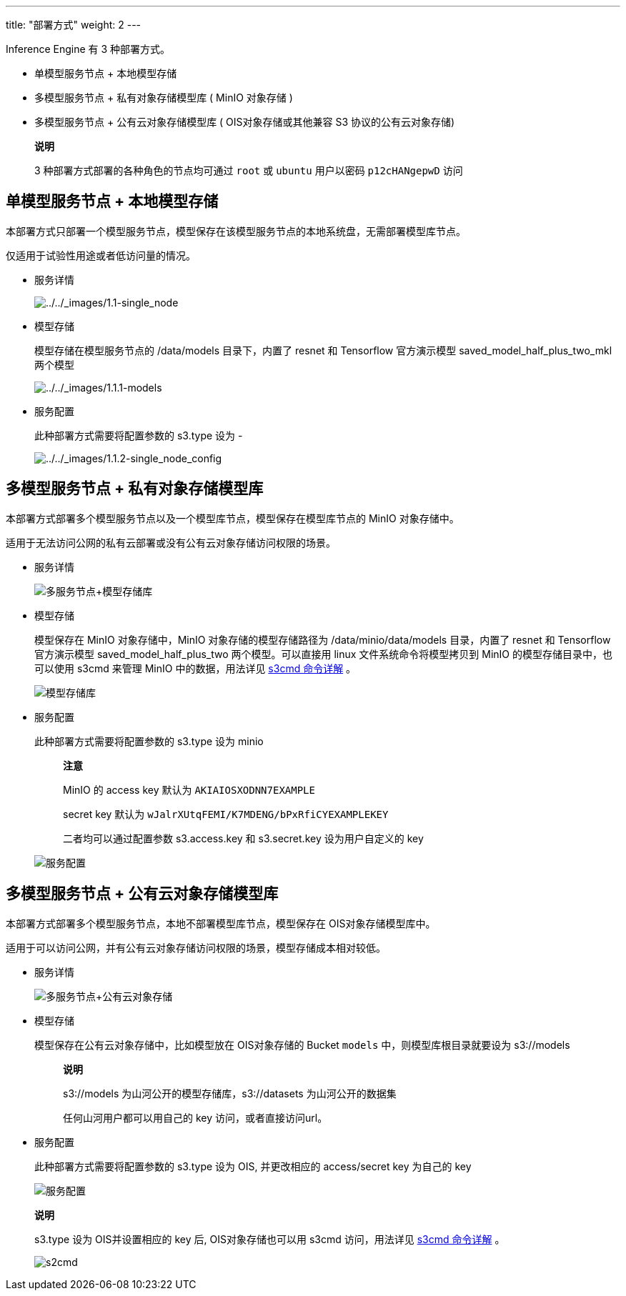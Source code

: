 ---
title: "部署方式"
weight: 2
---

Inference Engine 有 3 种部署方式。

* 单模型服务节点 + 本地模型存储
* 多模型服务节点 + 私有对象存储模型库 ( MinIO 对象存储 )
* 多模型服务节点 + 公有云对象存储模型库 ( OIS对象存储或其他兼容 S3
协议的公有云对象存储)

____
*说明*

3 种部署方式部署的各种角色的节点均可通过 `+root+` 或 `+ubuntu+`
用户以密码 `+p12cHANgepwD+` 访问
____

== 单模型服务节点 + 本地模型存储

本部署方式只部署一个模型服务节点，模型保存在该模型服务节点的本地系统盘，无需部署模型库节点。

仅适用于试验性用途或者低访问量的情况。

* 服务详情
+
image:/images/cloud_service/ai/1.1-single_node.png[../../_images/1.1-single_node]
* 模型存储
+
模型存储在模型服务节点的 /data/models 目录下，内置了 resnet 和
Tensorflow 官方演示模型 saved_model_half_plus_two_mkl 两个模型
+
image:/images/cloud_service/ai/1.1.1-models.png[../../_images/1.1.1-models]
* 服务配置
+
此种部署方式需要将配置参数的 s3.type 设为 -
+
image:/images/cloud_service/ai/1.1.2-single_node_config.png[../../_images/1.1.2-single_node_config]

== 多模型服务节点 + 私有对象存储模型库

本部署方式部署多个模型服务节点以及一个模型库节点，模型保存在模型库节点的
MinIO 对象存储中。

适用于无法访问公网的私有云部署或没有公有云对象存储访问权限的场景。

* 服务详情
+

image::/images/cloud_service/ai/1.2-with_modelrepo.png[多服务节点+模型存储库]
* 模型存储
+
模型保存在 MinIO 对象存储中，MinIO 对象存储的模型存储路径为
/data/minio/data/models 目录，内置了 resnet 和 Tensorflow 官方演示模型
saved_model_half_plus_two 两个模型。可以直接用 linux
文件系统命令将模型拷贝到 MinIO 的模型存储目录中，也可以使用 s3cmd 来管理
MinIO 中的数据，用法详见
https://docs.min.io/docs/s3cmd-with-minio.html[s3cmd 命令详解] 。
+

image::/images/cloud_service/ai/1.2.2-models.png[模型存储库]
* 服务配置
+
此种部署方式需要将配置参数的 s3.type 设为 minio
+
____
*注意*

MinIO 的 access key 默认为 `+AKIAIOSXODNN7EXAMPLE+`

​secret key 默认为 `+wJalrXUtqFEMI/K7MDENG/bPxRfiCYEXAMPLEKEY+`

​二者均可以通过配置参数 s3.access.key 和 s3.secret.key 设为用户自定义的
key
____
+

image::/images/cloud_service/ai/1.2.1-with_modelrepo_config.png[服务配置]

== 多模型服务节点 + 公有云对象存储模型库

本部署方式部署多个模型服务节点，本地不部署模型库节点，模型保存在
OIS对象存储模型库中。

适用于可以访问公网，并有公有云对象存储访问权限的场景，模型存储成本相对较低。

* 服务详情
+

image::/images/cloud_service/ai/1.3.1-qingstor.png[多服务节点+公有云对象存储]
* 模型存储
+
模型保存在公有云对象存储中，比如模型放在 OIS对象存储的 Bucket `+models+`
中，则模型库根目录就要设为 s3://models
+
____
*说明*

s3://models 为山河公开的模型存储库，s3://datasets 为山河公开的数据集

任何山河用户都可以用自己的 key 访问，或者直接访问url。
____
* 服务配置
+
此种部署方式需要将配置参数的 s3.type 设为 OIS, 并更改相应的
access/secret key 为自己的 key
+

image::/images/cloud_service/ai/1.3.2-qingstor-config.png[服务配置]

____
*说明*

s3.type 设为 OIS并设置相应的 key 后, OIS对象存储也可以用 s3cmd
访问，用法详见 https://docs.min.io/docs/s3cmd-with-minio.html[s3cmd
命令详解] 。


image::/images/cloud_service/ai/1.3.4-qingstor-s3cmd.png[s2cmd]
____
